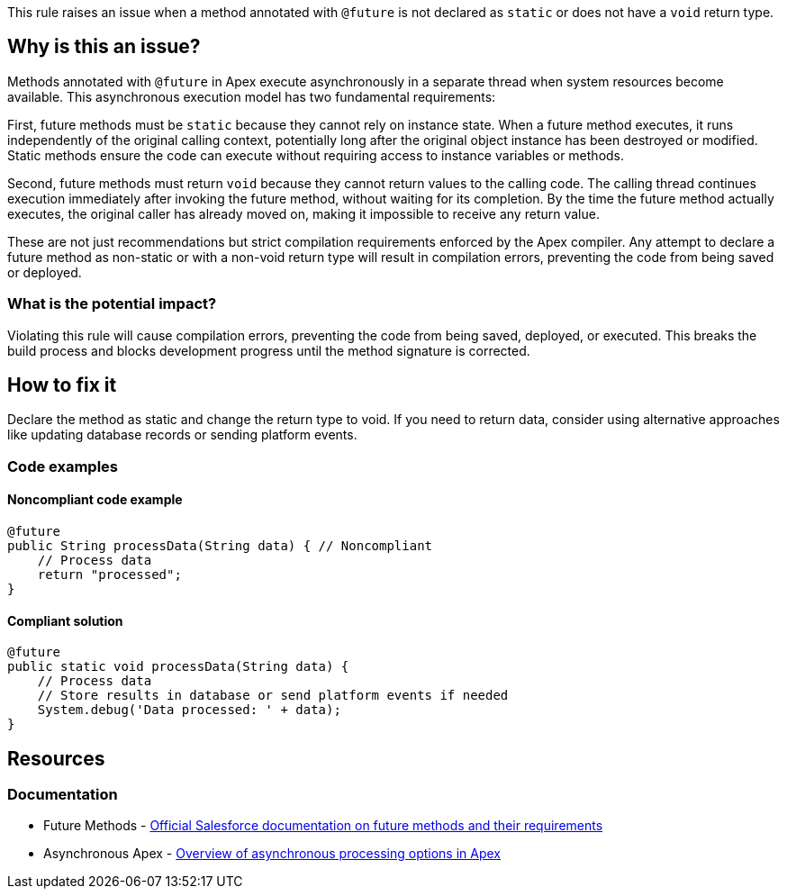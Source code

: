 This rule raises an issue when a method annotated with `@future` is not declared as `static` or does not have a `void` return type.

== Why is this an issue?

Methods annotated with `@future` in Apex execute asynchronously in a separate thread when system resources become available. This asynchronous execution model has two fundamental requirements:

First, future methods must be `static` because they cannot rely on instance state. When a future method executes, it runs independently of the original calling context, potentially long after the original object instance has been destroyed or modified. Static methods ensure the code can execute without requiring access to instance variables or methods.

Second, future methods must return `void` because they cannot return values to the calling code. The calling thread continues execution immediately after invoking the future method, without waiting for its completion. By the time the future method actually executes, the original caller has already moved on, making it impossible to receive any return value.

These are not just recommendations but strict compilation requirements enforced by the Apex compiler. Any attempt to declare a future method as non-static or with a non-void return type will result in compilation errors, preventing the code from being saved or deployed.

=== What is the potential impact?

Violating this rule will cause compilation errors, preventing the code from being saved, deployed, or executed. This breaks the build process and blocks development progress until the method signature is corrected.

== How to fix it

Declare the method as static and change the return type to void. If you need to return data, consider using alternative approaches like updating database records or sending platform events.

=== Code examples

==== Noncompliant code example

[source,apex,diff-id=1,diff-type=noncompliant]
----
@future
public String processData(String data) { // Noncompliant
    // Process data
    return "processed";
}
----

==== Compliant solution

[source,apex,diff-id=1,diff-type=compliant]
----
@future
public static void processData(String data) {
    // Process data
    // Store results in database or send platform events if needed
    System.debug('Data processed: ' + data);
}
----

== Resources

=== Documentation

 * Future Methods - https://developer.salesforce.com/docs/atlas.en-us.apexcode.meta/apexcode/apex_invoking_future_methods.htm[Official Salesforce documentation on future methods and their requirements]

 * Asynchronous Apex - https://developer.salesforce.com/docs/atlas.en-us.apexcode.meta/apexcode/apex_async_overview.htm[Overview of asynchronous processing options in Apex]
